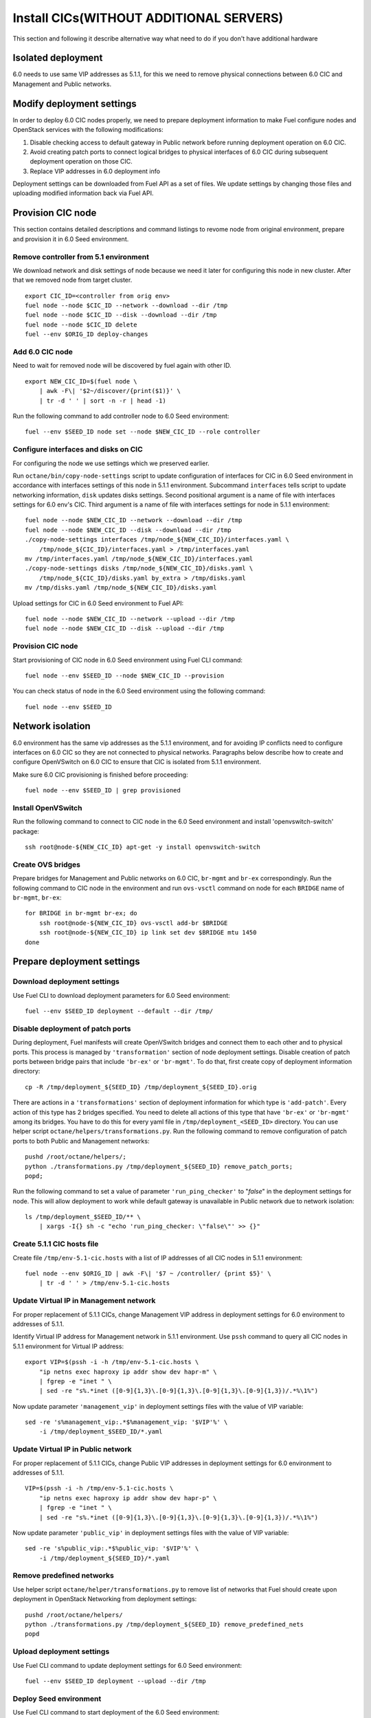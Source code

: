 .. index:: Install Seed wo hardware

.. _Upg_Seed_wo_hard:

Install CICs(WITHOUT ADDITIONAL SERVERS)
----------------------------------------

This section and following it describe alternative way
what need to do if you don't have additional hardware

Isolated deployment
+++++++++++++++++++

6.0 needs to use same VIP addresses as 5.1.1, for this we need to remove physical
connections between 6.0 CIC and Management and Public networks.

Modify deployment settings
++++++++++++++++++++++++++

In order to deploy 6.0 CIC nodes properly, we need to prepare deployment
information to make Fuel configure nodes and OpenStack services with the
following modifications:

#. Disable checking access to default gateway in Public network before running
   deployment operation on 6.0 CIC.
#. Avoid creating patch ports to connect logical bridges to physical interfaces of
   6.0 CIC during subsequent deployment operation on those CIC.
#. Replace VIP addresses in 6.0 deployment info

Deployment settings can be downloaded from Fuel API as a set of files. We update
settings by changing those files and uploading modified information back via
Fuel API.

Provision CIC node
+++++++++++++++++++

This section contains detailed descriptions and command listings to
revome node from original environment, prepare and
provision it in 6.0 Seed environment.

Remove controller from 5.1 environment
______________________________________

We download network and disk settings of node
because we need it later for configuring this node in new cluster.
After that we removed node from target cluster.

::

    export CIC_ID=<controller from orig env>
    fuel node --node $CIC_ID --network --download --dir /tmp
    fuel node --node $CIC_ID --disk --download --dir /tmp
    fuel node --node $CIC_ID delete
    fuel --env $ORIG_ID deploy-changes

Add 6.0 CIC node
_________________

Need to wait for removed node will be discovered by fuel again with other ID.

::

    export NEW_CIC_ID=$(fuel node \
        | awk -F\| '$2~/discover/{print($1)}' \
        | tr -d ' ' | sort -n -r | head -1)

Run the following command to add controller
node to 6.0 Seed environment:

::

    fuel --env $SEED_ID node set --node $NEW_CIC_ID --role controller

Configure interfaces and disks on CIC
______________________________________

For configuring the node we use settings which we preserved earlier.

Run ``octane/bin/copy-node-settings`` script to update
configuration of interfaces for CIC in 6.0 Seed environment in accordance with
interfaces settings of this node in 5.1.1 environment. Subcommand ``interfaces`` tells script to
update networking information, ``disk`` updates disks settings. Second positional
argument is a name of file with interfaces settings for 6.0 env's CIC. Third
argument is a name of file with interfaces settings for node in 5.1.1 environment:

::

    fuel node --node $NEW_CIC_ID --network --download --dir /tmp
    fuel node --node $NEW_CIC_ID --disk --download --dir /tmp
    ./copy-node-settings interfaces /tmp/node_${NEW_CIC_ID}/interfaces.yaml \
        /tmp/node_${CIC_ID}/interfaces.yaml > /tmp/interfaces.yaml
    mv /tmp/interfaces.yaml /tmp/node_${NEW_CIC_ID}/interfaces.yaml
    ./copy-node-settings disks /tmp/node_${NEW_CIC_ID}/disks.yaml \
        /tmp/node_${CIC_ID}/disks.yaml by_extra > /tmp/disks.yaml
    mv /tmp/disks.yaml /tmp/node_${NEW_CIC_ID}/disks.yaml

Upload settings for CIC in 6.0 Seed environment to Fuel API:

::

    fuel node --node $NEW_CIC_ID --network --upload --dir /tmp
    fuel node --node $NEW_CIC_ID --disk --upload --dir /tmp

Provision CIC node
___________________

Start provisioning of CIC node in 6.0 Seed environment using Fuel CLI command:

::

    fuel node --env $SEED_ID --node $NEW_CIC_ID --provision

You can check status of node in the 6.0 Seed environment using the following
command:

::

    fuel node --env $SEED_ID

Network isolation
+++++++++++++++++

6.0 environment has the same vip addresses as the 5.1.1 environment,
and for avoiding IP conflicts need to configure interfaces on 6.0 CIC so they
are not connected to physical networks.
Paragraphs below describe how to
create and configure OpenVSwitch on 6.0 CIC to ensure that CIC is isolated
from 5.1.1 environment.

Make sure 6.0 CIC provisioning is finished before proceeding:

::

    fuel node --env $SEED_ID | grep provisioned

Install OpenVSwitch
___________________

Run the following command to connect to CIC node in the 6.0 Seed
environment and install 'openvswitch-switch' package:

::

    ssh root@node-${NEW_CIC_ID} apt-get -y install openvswitch-switch

Create OVS bridges
__________________

Prepare bridges for Management and Public networks on 6.0 CIC, ``br-mgmt`` and
``br-ex`` correspondingly. Run the following command to CIC node in the
environment and run ``ovs-vsctl`` command on node for each ``BRIDGE`` name of
``br-mgmt``, ``br-ex``:

::

    for BRIDGE in br-mgmt br-ex; do
        ssh root@node-${NEW_CIC_ID} ovs-vsctl add-br $BRIDGE
        ssh root@node-${NEW_CIC_ID} ip link set dev $BRIDGE mtu 1450
    done

Prepare deployment settings
+++++++++++++++++++++++++++

Download deployment settings
____________________________

Use Fuel CLI to download deployment parameters for 6.0 Seed environment:

::

    fuel --env $SEED_ID deployment --default --dir /tmp/

Disable deployment of patch ports
_________________________________

During deployment, Fuel manifests will create OpenVSwitch bridges and connect
them to each other and to physical ports. This process is managed by
``'transformation'`` section of node deployment settings. Disable creation of patch
ports between bridge pairs that include ``'br-ex'`` or ``'br-mgmt'``. To do that, first
create copy of deployment information directory:

::

    cp -R /tmp/deployment_${SEED_ID} /tmp/deployment_${SEED_ID}.orig

There are actions in a ``'transformations'`` section of deployment information
for which type is ``'add-patch'``. Every action of this type has 2 bridges
specified. You need to delete all actions of this type that have ``'br-ex'`` or
``'br-mgmt'`` among its bridges. You have to do this for every yaml file in
``/tmp/deployment_<SEED_ID>`` directory. You can use helper script
``octane/helpers/transformations.py``. Run the following command to remove
configuration of patch ports to both Public and Management networks:

::

    pushd /root/octane/helpers/;
    python ./transformations.py /tmp/deployment_${SEED_ID} remove_patch_ports;
    popd;

Run the following command to set a value of parameter ``'run_ping_checker'`` to
"*false*" in the deployment settings for node. This will allow deployment to
work while default gateway is unavailable in Public network due to network
isolation:

::

    ls /tmp/deployment_$SEED_ID/** \
        | xargs -I{} sh -c "echo 'run_ping_checker: \"false\"' >> {}"

Create 5.1.1 CIC hosts file
___________________________

Create file ``/tmp/env-5.1-cic.hosts`` with a list of IP addresses of all CIC
nodes in 5.1.1 environment:

::

    fuel node --env $ORIG_ID | awk -F\| '$7 ~ /controller/ {print $5}' \
        | tr -d ' ' > /tmp/env-5.1-cic.hosts

Update Virtual IP in Management network
_______________________________________

For proper replacement of 5.1.1 CICs, change Management VIP address in deployment
settings for 6.0 environment to addresses of 5.1.1.

Identify Virtual IP address for Management network in 5.1.1 environment. Use
``pssh`` command to query all CIC nodes in 5.1.1 environment for Virtual IP
address:

::

    export VIP=$(pssh -i -h /tmp/env-5.1-cic.hosts \
        "ip netns exec haproxy ip addr show dev hapr-m" \
        | fgrep -e "inet " \
        | sed -re "s%.*inet ([0-9]{1,3}\.[0-9]{1,3}\.[0-9]{1,3}\.[0-9]{1,3})/.*%\1%")

Now update parameter ``'management_vip'`` in deployment settings files with the
value of VIP variable:

::

    sed -re 's%management_vip:.*$%management_vip: '$VIP'%' \
        -i /tmp/deployment_$SEED_ID/*.yaml

Update Virtual IP in Public network
___________________________________

For proper replacement of 5.1.1 CICs, change Public VIP addresses in deployment
settings for 6.0 environment to addresses of 5.1.1.

::

    VIP=$(pssh -i -h /tmp/env-5.1-cic.hosts \
        "ip netns exec haproxy ip addr show dev hapr-p" \
        | fgrep -e "inet " \
        | sed -re "s%.*inet ([0-9]{1,3}\.[0-9]{1,3}\.[0-9]{1,3}\.[0-9]{1,3})/.*%\1%")

Now update parameter ``'public_vip'`` in deployment settings files with the value of
VIP variable:

::

    sed -re 's%public_vip:.*$%public_vip: '$VIP'%' \
        -i /tmp/deployment_${SEED_ID}/*.yaml

Remove predefined networks
__________________________

Use helper script ``octane/helper/transformations.py`` to remove list of networks
that Fuel should create upon deployment in OpenStack Networking from deployment
settings:

::

    pushd /root/octane/helpers/
    python ./transformations.py /tmp/deployment_${SEED_ID} remove_predefined_nets
    popd

Upload deployment settings
__________________________

Use Fuel CLI command to update deployment settings for 6.0 Seed environment:

::

    fuel --env $SEED_ID deployment --upload --dir /tmp

Deploy Seed environment
_______________________

Use Fuel CLI command to start deployment of the 6.0 Seed environment:

::

    fuel --env $SEED_ID node --node $NEW_CIC_ID --deploy
